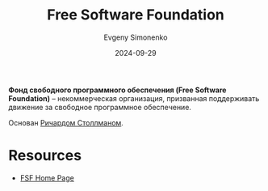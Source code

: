 :PROPERTIES:
:ID:       5e2cc969-cf42-42b6-acd2-c0cfc1b22bab
:END:
#+TITLE: Free Software Foundation
#+AUTHOR: Evgeny Simonenko
#+LANGUAGE: Russian
#+LICENSE: CC BY-SA 4.0
#+DATE: 2024-09-29
#+FILETAGS: :free-software:

*Фонд свободного программного обеспечения (Free Software Foundation)* -- некоммерческая организация, призванная поддерживать движение
за свободное программное обеспечение.

Основан [[id:f8ef55e5-52fb-45a9-8886-773cc96bd660][Ричардом Столлманом]].

* Resources

- [[https://www.fsf.org/][FSF Home Page]]
